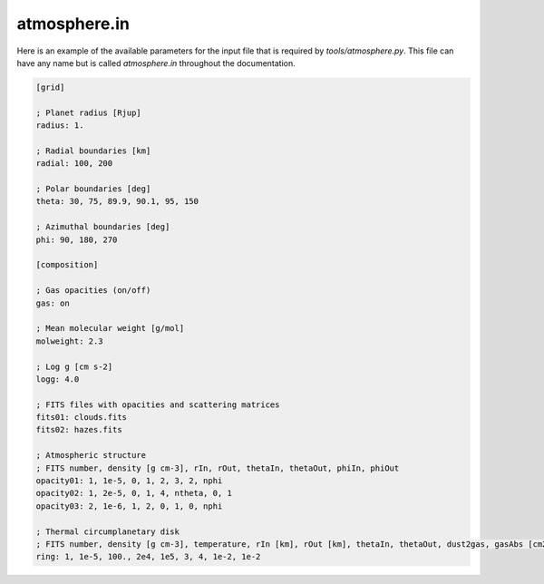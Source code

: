.. _atmosphere.in:

atmosphere.in
=============

Here is an example of the available parameters for the input file that is required by `tools/atmosphere.py`. This file can have any name but is called `atmosphere.in` throughout the documentation.

.. code-block:: ini

    [grid]

    ; Planet radius [Rjup]
    radius: 1.

    ; Radial boundaries [km]
    radial: 100, 200

    ; Polar boundaries [deg]
    theta: 30, 75, 89.9, 90.1, 95, 150

    ; Azimuthal boundaries [deg]
    phi: 90, 180, 270

    [composition]

    ; Gas opacities (on/off)
    gas: on

    ; Mean molecular weight [g/mol]
    molweight: 2.3

    ; Log g [cm s-2]
    logg: 4.0

    ; FITS files with opacities and scattering matrices
    fits01: clouds.fits
    fits02: hazes.fits

    ; Atmospheric structure
    ; FITS number, density [g cm-3], rIn, rOut, thetaIn, thetaOut, phiIn, phiOut
    opacity01: 1, 1e-5, 0, 1, 2, 3, 2, nphi
    opacity02: 1, 2e-5, 0, 1, 4, ntheta, 0, 1
    opacity03: 2, 1e-6, 1, 2, 0, 1, 0, nphi

    ; Thermal circumplanetary disk
    ; FITS number, density [g cm-3], temperature, rIn [km], rOut [km], thetaIn, thetaOut, dust2gas, gasAbs [cm2 g-1]
    ring: 1, 1e-5, 100., 2e4, 1e5, 3, 4, 1e-2, 1e-2
